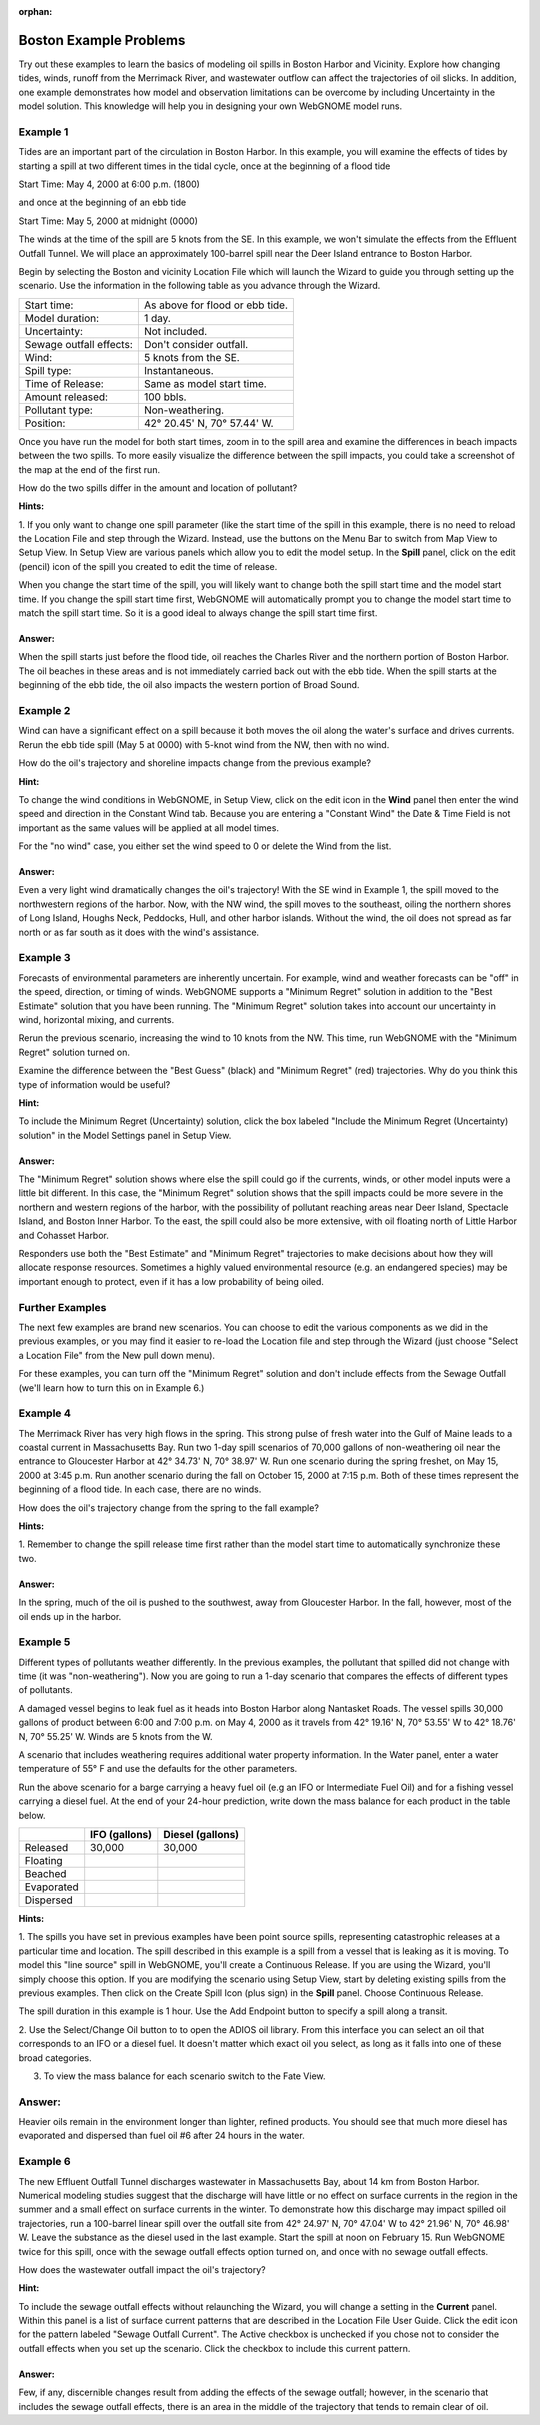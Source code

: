 
.. Use somethig like this to include little images

.. .. |biohazard| image:: images/biohazard.png

.. The |biohazard| symbol must be used on containers used to dispose of medical waste.

:orphan:

.. _boston_examples:

Boston Example Problems
=======================


Try out these examples to learn the basics of modeling oil spills in
Boston Harbor and Vicinity. Explore how changing tides, winds, runoff
from the Merrimack River, and wastewater outflow can affect the
trajectories of oil slicks. In addition, one example demonstrates how
model and observation limitations can be overcome by including Uncertainty 
in the model solution. This knowledge will help you in designing your 
own WebGNOME model runs.

Example 1
---------

Tides are an important part of the circulation in Boston Harbor.
In this example, you will examine the effects of tides by starting a
spill at two different times in the tidal cycle,
once at the beginning of a flood tide

Start Time: May 4, 2000 at 6:00 p.m. (1800)

and once at the beginning of an ebb tide

Start Time: May 5, 2000 at midnight (0000)

The winds at the time of the spill are 5 knots from the SE. 
In this example, we won't simulate the effects from
the Effluent Outfall Tunnel. We will place an approximately
100-barrel spill near the Deer Island entrance to Boston Harbor.

Begin by selecting the Boston and vicinity Location File which will launch
the Wizard to guide you through setting up the scenario. Use the information 
in the following table as you advance through the Wizard.

=======================  =================================================
Start time:               As above for flood or ebb tide.
Model duration:           1 day.
Uncertainty:              Not included.
Sewage outfall effects:   Don't consider outfall.
Wind:                     5 knots from the SE.
Spill type:               Instantaneous.
Time of Release:          Same as model start time.
Amount released:          100 bbls.
Pollutant type:           Non-weathering.
Position:                 42° 20.45' N, 70° 57.44' W.
=======================  =================================================

Once you have run the model for both start times, zoom in to the spill area and 
examine the differences in beach impacts between the two spills. To more easily 
visualize the difference between the spill impacts, you could take
a screenshot of the map at the end of the first run.

How do the two spills differ in the amount and location of pollutant?


**Hints:**

1. If you only want to change one spill parameter (like the start time 
of the spill in this example, there is no need to reload the Location File 
and step through the Wizard. Instead, use the buttons on the Menu Bar to 
switch from Map View to Setup View. In Setup View are various panels which 
allow you to edit the model setup. In the **Spill** panel, click on the edit 
(pencil) icon of the spill you created to edit the time of release. 

When you change the start time of the spill, you will likely want to
change both the spill start time and the model start time. If you change
the spill start time first, WebGNOME will automatically
prompt you to change the model start time to match the spill start time. 
So it is a good ideal to always change the spill start time first.


Answer:
.......

When the spill starts just before the flood tide, oil
reaches the Charles River and the northern portion of Boston Harbor.
The oil beaches in these areas and is not immediately carried back
out with the ebb tide. When the spill starts at the beginning of the
ebb tide, the oil also impacts the western portion of Broad Sound.


Example 2
---------

Wind can have a significant effect on a spill because it both
moves the oil along the water's surface and drives currents. Rerun the
ebb tide spill (May 5 at 0000) with 5-knot wind from the NW, then with
no wind.

How do the oil's trajectory and shoreline impacts change from the previous example?


**Hint:** 

To change the wind conditions in WebGNOME, in Setup View, 
click on the edit icon in the **Wind** panel then enter the wind speed
and direction in the Constant Wind tab. Because you are entering a 
"Constant Wind" the Date & Time Field is not important as the 
same values will be applied at all model times.

For the "no wind" case, you 
either set the wind speed to 0 or delete the Wind from the list.

Answer:
.......

Even a very light wind dramatically changes the oil's
trajectory! With the SE wind in Example 1, the spill moved to the
northwestern regions of the harbor. Now, with the NW wind, the spill
moves to the southeast, oiling the northern shores of Long Island,
Houghs Neck, Peddocks, Hull, and other harbor islands. Without the
wind, the oil does not spread as far north or as far south as it
does with the wind's assistance.


Example 3
---------

Forecasts of environmental parameters are inherently uncertain.
For example, wind and weather forecasts can be "off" in the speed,
direction, or timing of winds. WebGNOME supports a "Minimum Regret"
solution in addition to the "Best Estimate" solution that you have been
running. The "Minimum Regret" solution takes into account our
uncertainty in wind, horizontal mixing, and currents.

Rerun the previous scenario, increasing the wind to 10 knots from the
NW. This time, run WebGNOME with the "Minimum Regret" solution turned on.

Examine the difference between the "Best Guess" (black) and "Minimum Regret" (red) trajectories.
Why do you think this type of information would be useful?

**Hint:**

To include the Minimum Regret (Uncertainty) solution,
click the box labeled "Include the Minimum Regret (Uncertainty) 
solution" in the Model Settings panel in Setup View.

Answer:
.......

The "Minimum Regret" solution shows where else the spill
could go if the currents, winds, or other model inputs were a little
bit different. In this case, the "Minimum Regret" solution shows
that the spill impacts could be more severe in the northern and
western regions of the harbor, with the possibility of pollutant
reaching areas near Deer Island, Spectacle Island, and Boston Inner
Harbor. To the east, the spill could also be more extensive, with
oil floating north of Little Harbor and Cohasset Harbor.

Responders use both the "Best Estimate" and "Minimum Regret"
trajectories to make decisions about how they will allocate response
resources. Sometimes a highly valued environmental resource (e.g. an
endangered species) may be important enough to protect, even if it
has a low probability of being oiled.

Further Examples
----------------
The next few examples are brand new scenarios. You can choose to 
edit the various components as we did in the previous examples, or 
you may find it easier to re-load the Location file and step 
through the Wizard (just choose "Select a 
Location File" from the New pull down menu).

For these
examples, you can turn off the "Minimum Regret" solution and don't 
include effects from the Sewage Outfall (we'll learn how to turn 
this on in Example 6.) 


Example 4
---------

The Merrimack River has very high flows in the spring. This
strong pulse of fresh water into the Gulf of Maine leads to a coastal
current in Massachusetts Bay. Run two 1-day spill scenarios of 70,000 gallons
of non-weathering oil near the entrance to Gloucester Harbor at 
42° 34.73' N, 70° 38.97' W. 
Run one scenario during the spring freshet, on May 15, 2000 at 3:45 p.m. 
Run another scenario during the fall on
October 15, 2000 at 7:15 p.m. Both of these times represent the
beginning of a flood tide. In each case, there are no winds. 

How does the oil's trajectory change from the spring to the fall example?


**Hints:**

1. Remember to change the spill release time first rather than the model 
start time to automatically synchronize these two. 


Answer:
.......

In the spring, much of the oil is pushed to the
southwest, away from Gloucester Harbor. In the fall, however, most
of the oil ends up in the harbor.

Example 5
---------

Different types of pollutants weather differently. In the
previous examples, the pollutant that spilled did not change with time
(it was "non-weathering"). Now you are going to run a 1-day scenario that
compares the effects of different types of pollutants.

A damaged vessel begins to leak fuel as it heads into Boston Harbor
along Nantasket Roads. The vessel spills 30,000 gallons of product
between 6:00 and 7:00 p.m. on May 4, 2000 as it travels from 42° 19.16'
N, 70° 53.55' W to 42° 18.76' N, 70° 55.25' W. Winds are 5 knots from the W.

A scenario that includes weathering requires additional water property
information. In the Water panel, enter a water temperature of 55° F and 
use the defaults for the other parameters.

Run the above scenario for a barge carrying a heavy fuel oil (e.g an 
IFO or Intermediate Fuel Oil) and for a fishing vessel carrying 
a diesel fuel. At the end of your 24-hour
prediction, write down the mass balance for each product in the table
below.

+----------------------------+-----------------+---------------+
|                            | **IFO           | **Diesel      |
|                            | (gallons)**     | (gallons)**   |
+----------------------------+-----------------+---------------+
| Released                   | 30,000          | 30,000        |
+----------------------------+-----------------+---------------+
| Floating                   |                 |               |
+----------------------------+-----------------+---------------+
| Beached                    |                 |               |
+----------------------------+-----------------+---------------+
| Evaporated                 |                 |               |
+----------------------------+-----------------+---------------+
| Dispersed                  |                 |               |
+----------------------------+-----------------+---------------+


**Hints:**

1. The spills you have set in previous examples have
been point source spills, representing catastrophic releases at a
particular time and location. The spill described in this example is
a spill from a vessel that is leaking as it is moving. To model this
"line source" spill in WebGNOME, you'll create a Continuous
Release. If you are using the Wizard, you'll simply choose this option.
If you are modifying the scenario using Setup View, start by
deleting existing spills from the previous examples.
Then click on the Create Spill Icon (plus sign) in the **Spill** panel.
Choose Continuous Release. 

The spill duration in this example is 1
hour. Use the Add Endpoint button to specify a spill along a transit.

2. Use the Select/Change Oil button to to open the ADIOS oil library. 
From this interface you can select an oil that corresponds to an IFO
or a diesel fuel. It doesn't matter which exact oil you select, as long 
as it falls into one of these broad categories.

3. To view the mass balance for each scenario switch to the Fate View.

Answer:
-------

Heavier oils remain in the environment longer than
lighter, refined products. You should see that much more diesel has
evaporated and dispersed than fuel oil #6 after 24 hours in the
water. 


Example 6
---------

The new Effluent Outfall Tunnel discharges wastewater in
Massachusetts Bay, about 14 km from Boston Harbor. Numerical modeling
studies suggest that the discharge will have little or no effect on
surface currents in the region in the summer and a small effect on
surface currents in the winter. To demonstrate how this discharge may
impact spilled oil trajectories, run a 100-barrel linear spill over the
outfall site from 42° 24.97' N, 70° 47.04' W to 42° 21.96' N, 70° 46.98'
W. Leave the substance as the diesel used in the last example.
Start the spill at noon on February 15. Run WebGNOME twice for this
spill, once with the sewage outfall effects option turned on, and once
with no sewage outfall effects.

How does the wastewater outfall impact the oil's trajectory?


**Hint:**

To include the sewage outfall effects without relaunching the Wizard, you 
will change a setting in the **Current** panel. Within this panel is a list of 
surface current patterns that are described in the Location File User 
Guide. Click the edit icon for the pattern labeled "Sewage Outfall Current". 
The Active checkbox is unchecked if you chose not to consider the outfall 
effects when you set up the scenario. Click the checkbox to include this 
current pattern.

Answer:
.......

Few, if any, discernible changes result from adding the
effects of the sewage outfall; however, in the scenario that
includes the sewage outfall effects, there is an area in the middle
of the trajectory that tends to remain clear of oil.
